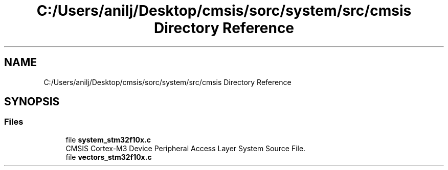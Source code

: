 .TH "C:/Users/anilj/Desktop/cmsis/sorc/system/src/cmsis Directory Reference" 3 "Sun Apr 16 2017" "STM32_CMSIS" \" -*- nroff -*-
.ad l
.nh
.SH NAME
C:/Users/anilj/Desktop/cmsis/sorc/system/src/cmsis Directory Reference
.SH SYNOPSIS
.br
.PP
.SS "Files"

.in +1c
.ti -1c
.RI "file \fBsystem_stm32f10x\&.c\fP"
.br
.RI "CMSIS Cortex-M3 Device Peripheral Access Layer System Source File\&. "
.ti -1c
.RI "file \fBvectors_stm32f10x\&.c\fP"
.br
.in -1c
